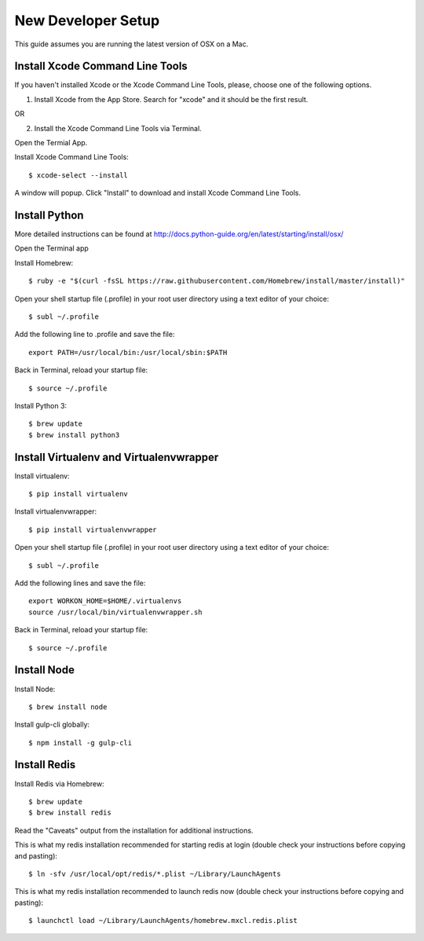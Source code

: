 ============================
New Developer Setup
============================
This guide assumes you are running the latest version of OSX on a Mac.


Install Xcode Command Line Tools
============================
If you haven't installed Xcode or the Xcode Command Line Tools, please, choose one of the following options.

1. Install Xcode from the App Store.  Search for "xcode" and it should be the first result.

OR

2. Install the Xcode Command Line Tools via Terminal.

Open the Termial App.

Install Xcode Command Line Tools::

    $ xcode-select --install

A window will popup.  Click "Install" to download and install Xcode Command Line Tools.


Install Python
============================
More detailed instructions can be found at http://docs.python-guide.org/en/latest/starting/install/osx/

Open the Terminal app

Install Homebrew::

    $ ruby -e "$(curl -fsSL https://raw.githubusercontent.com/Homebrew/install/master/install)"

Open your shell startup file (.profile) in your root user directory using a text editor of your choice::

    $ subl ~/.profile

Add the following line to .profile and save the file::

    export PATH=/usr/local/bin:/usr/local/sbin:$PATH

Back in Terminal, reload your startup file::

    $ source ~/.profile

Install Python 3::

    $ brew update
    $ brew install python3


Install Virtualenv and Virtualenvwrapper
============================

Install virtualenv::

    $ pip install virtualenv

Install virtualenvwrapper::

    $ pip install virtualenvwrapper

Open your shell startup file (.profile) in your root user directory using a text editor of your choice::

    $ subl ~/.profile

Add the following lines and save the file::

    export WORKON_HOME=$HOME/.virtualenvs
    source /usr/local/bin/virtualenvwrapper.sh

Back in Terminal, reload your startup file::

    $ source ~/.profile


Install Node
============================
Install Node::

    $ brew install node

Install gulp-cli globally::

    $ npm install -g gulp-cli


Install Redis
============================
Install Redis via Homebrew::

    $ brew update
    $ brew install redis

Read the "Caveats" output from the installation for additional instructions.

This is what my redis installation recommended for starting redis at login (double check your instructions before copying and pasting)::

    $ ln -sfv /usr/local/opt/redis/*.plist ~/Library/LaunchAgents

This is what my redis installation recommended to launch redis now (double check your instructions before copying and pasting)::

    $ launchctl load ~/Library/LaunchAgents/homebrew.mxcl.redis.plist
